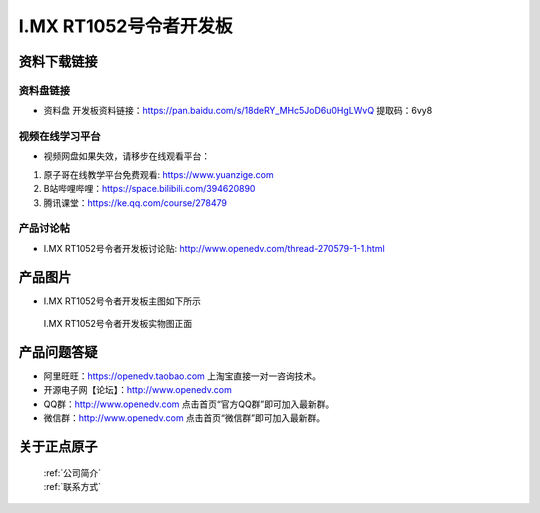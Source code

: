 I.MX RT1052号令者开发板
==========================

资料下载链接
------------

资料盘链接
^^^^^^^^^^^

- ``资料盘`` 开发板资料链接：https://pan.baidu.com/s/18deRY_MHc5JoD6u0HgLWvQ  提取码：6vy8  


     
视频在线学习平台
^^^^^^^^^^^^^^^^^

- 视频网盘如果失效，请移步在线观看平台：

1. 原子哥在线教学平台免费观看: https://www.yuanzige.com
#. B站哔哩哔哩：https://space.bilibili.com/394620890
#. 腾讯课堂：https://ke.qq.com/course/278479


产品讨论帖
^^^^^^^^^^^^^^^^^

- I.MX RT1052号令者开发板讨论贴: http://www.openedv.com/thread-270579-1-1.html
产品图片
--------

- I.MX RT1052号令者开发板主图如下所示

.. _pic_major_5640_Z:

.. figure:: media/hlz.png


   
 I.MX RT1052号令者开发板实物图正面




产品问题答疑
------------

- 阿里旺旺：https://openedv.taobao.com 上淘宝直接一对一咨询技术。  
- 开源电子网【论坛】：http://www.openedv.com 
- QQ群：http://www.openedv.com   点击首页“官方QQ群”即可加入最新群。 
- 微信群：http://www.openedv.com 点击首页“微信群”即可加入最新群。
  


关于正点原子  
-----------------

 | :ref:`公司简介` 
 | :ref:`联系方式`




